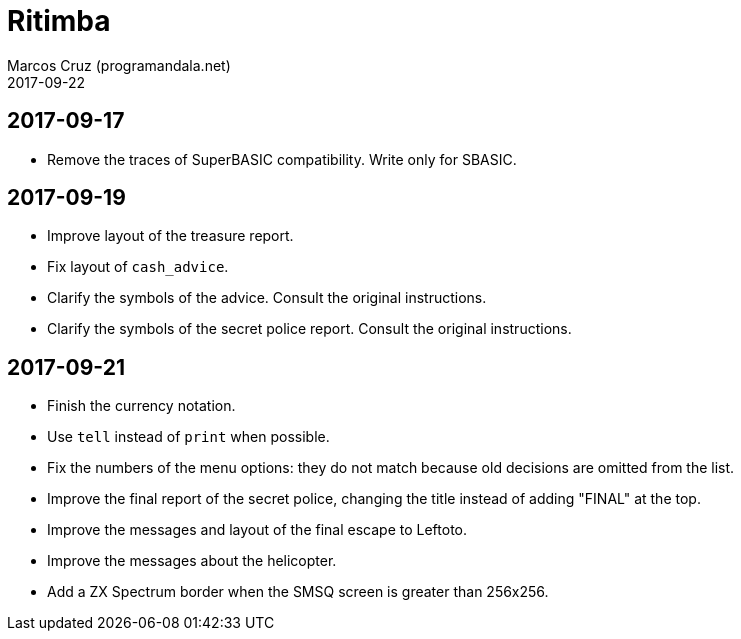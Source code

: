 = Ritimba
:author: Marcos Cruz (programandala.net)
:revdate: 2017-09-22

== 2017-09-17

- Remove the traces of SuperBASIC compatibility. Write only for SBASIC.

== 2017-09-19

- Improve layout of the treasure report.
- Fix layout of `cash_advice`.
- Clarify the symbols of the advice. Consult the original
  instructions.
- Clarify the symbols of the secret police report. Consult the
  original instructions.

== 2017-09-21

- Finish the currency notation.
- Use `tell` instead of `print` when possible.
- Fix the numbers of the menu options: they do not match because old
  decisions are omitted from the list.
- Improve the final report of the secret police, changing the title
  instead of adding "FINAL" at the top.
- Improve the messages and layout of the final escape to Leftoto.
- Improve the messages about the helicopter.
- Add a ZX Spectrum border when the SMSQ screen is greater than
  256x256.
